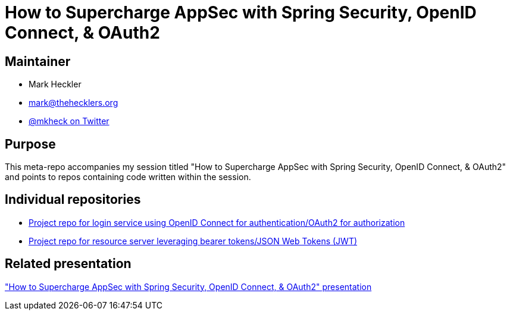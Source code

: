 = How to Supercharge AppSec with Spring Security, OpenID Connect, & OAuth2

== Maintainer

* Mark Heckler
* mailto:mark@thehecklers.org[mark@thehecklers.org]
* https://twitter.com/mkheck[@mkheck on Twitter]

== Purpose

This meta-repo accompanies my session titled "How to Supercharge AppSec with Spring Security, OpenID Connect, & OAuth2" and points to repos containing code written within the session.

== Individual repositories

* https://github.com/mkheck/sc-ssec-oidc[Project repo for login service using OpenID Connect for authentication/OAuth2 for authorization]
* https://github.com/mkheck/sc-ssec-res-svr[Project repo for resource server leveraging bearer tokens/JSON Web Tokens (JWT)]

== Related presentation

https://speakerdeck.com/mkheck/how-to-supercharge-appsec-with-spring-security-openid-connect-oauth2["How to Supercharge AppSec with Spring Security, OpenID Connect, & OAuth2" presentation]
